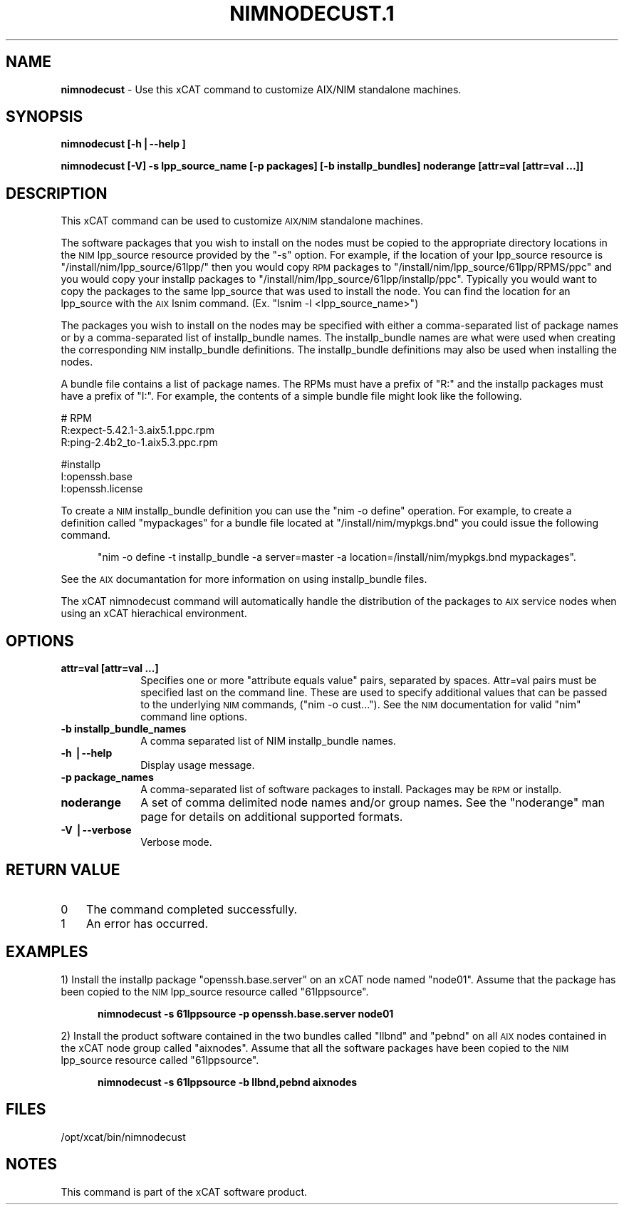 .\" Automatically generated by Pod::Man v1.37, Pod::Parser v1.32
.\"
.\" Standard preamble:
.\" ========================================================================
.de Sh \" Subsection heading
.br
.if t .Sp
.ne 5
.PP
\fB\\$1\fR
.PP
..
.de Sp \" Vertical space (when we can't use .PP)
.if t .sp .5v
.if n .sp
..
.de Vb \" Begin verbatim text
.ft CW
.nf
.ne \\$1
..
.de Ve \" End verbatim text
.ft R
.fi
..
.\" Set up some character translations and predefined strings.  \*(-- will
.\" give an unbreakable dash, \*(PI will give pi, \*(L" will give a left
.\" double quote, and \*(R" will give a right double quote.  | will give a
.\" real vertical bar.  \*(C+ will give a nicer C++.  Capital omega is used to
.\" do unbreakable dashes and therefore won't be available.  \*(C` and \*(C'
.\" expand to `' in nroff, nothing in troff, for use with C<>.
.tr \(*W-|\(bv\*(Tr
.ds C+ C\v'-.1v'\h'-1p'\s-2+\h'-1p'+\s0\v'.1v'\h'-1p'
.ie n \{\
.    ds -- \(*W-
.    ds PI pi
.    if (\n(.H=4u)&(1m=24u) .ds -- \(*W\h'-12u'\(*W\h'-12u'-\" diablo 10 pitch
.    if (\n(.H=4u)&(1m=20u) .ds -- \(*W\h'-12u'\(*W\h'-8u'-\"  diablo 12 pitch
.    ds L" ""
.    ds R" ""
.    ds C` ""
.    ds C' ""
'br\}
.el\{\
.    ds -- \|\(em\|
.    ds PI \(*p
.    ds L" ``
.    ds R" ''
'br\}
.\"
.\" If the F register is turned on, we'll generate index entries on stderr for
.\" titles (.TH), headers (.SH), subsections (.Sh), items (.Ip), and index
.\" entries marked with X<> in POD.  Of course, you'll have to process the
.\" output yourself in some meaningful fashion.
.if \nF \{\
.    de IX
.    tm Index:\\$1\t\\n%\t"\\$2"
..
.    nr % 0
.    rr F
.\}
.\"
.\" For nroff, turn off justification.  Always turn off hyphenation; it makes
.\" way too many mistakes in technical documents.
.hy 0
.if n .na
.\"
.\" Accent mark definitions (@(#)ms.acc 1.5 88/02/08 SMI; from UCB 4.2).
.\" Fear.  Run.  Save yourself.  No user-serviceable parts.
.    \" fudge factors for nroff and troff
.if n \{\
.    ds #H 0
.    ds #V .8m
.    ds #F .3m
.    ds #[ \f1
.    ds #] \fP
.\}
.if t \{\
.    ds #H ((1u-(\\\\n(.fu%2u))*.13m)
.    ds #V .6m
.    ds #F 0
.    ds #[ \&
.    ds #] \&
.\}
.    \" simple accents for nroff and troff
.if n \{\
.    ds ' \&
.    ds ` \&
.    ds ^ \&
.    ds , \&
.    ds ~ ~
.    ds /
.\}
.if t \{\
.    ds ' \\k:\h'-(\\n(.wu*8/10-\*(#H)'\'\h"|\\n:u"
.    ds ` \\k:\h'-(\\n(.wu*8/10-\*(#H)'\`\h'|\\n:u'
.    ds ^ \\k:\h'-(\\n(.wu*10/11-\*(#H)'^\h'|\\n:u'
.    ds , \\k:\h'-(\\n(.wu*8/10)',\h'|\\n:u'
.    ds ~ \\k:\h'-(\\n(.wu-\*(#H-.1m)'~\h'|\\n:u'
.    ds / \\k:\h'-(\\n(.wu*8/10-\*(#H)'\z\(sl\h'|\\n:u'
.\}
.    \" troff and (daisy-wheel) nroff accents
.ds : \\k:\h'-(\\n(.wu*8/10-\*(#H+.1m+\*(#F)'\v'-\*(#V'\z.\h'.2m+\*(#F'.\h'|\\n:u'\v'\*(#V'
.ds 8 \h'\*(#H'\(*b\h'-\*(#H'
.ds o \\k:\h'-(\\n(.wu+\w'\(de'u-\*(#H)/2u'\v'-.3n'\*(#[\z\(de\v'.3n'\h'|\\n:u'\*(#]
.ds d- \h'\*(#H'\(pd\h'-\w'~'u'\v'-.25m'\f2\(hy\fP\v'.25m'\h'-\*(#H'
.ds D- D\\k:\h'-\w'D'u'\v'-.11m'\z\(hy\v'.11m'\h'|\\n:u'
.ds th \*(#[\v'.3m'\s+1I\s-1\v'-.3m'\h'-(\w'I'u*2/3)'\s-1o\s+1\*(#]
.ds Th \*(#[\s+2I\s-2\h'-\w'I'u*3/5'\v'-.3m'o\v'.3m'\*(#]
.ds ae a\h'-(\w'a'u*4/10)'e
.ds Ae A\h'-(\w'A'u*4/10)'E
.    \" corrections for vroff
.if v .ds ~ \\k:\h'-(\\n(.wu*9/10-\*(#H)'\s-2\u~\d\s+2\h'|\\n:u'
.if v .ds ^ \\k:\h'-(\\n(.wu*10/11-\*(#H)'\v'-.4m'^\v'.4m'\h'|\\n:u'
.    \" for low resolution devices (crt and lpr)
.if \n(.H>23 .if \n(.V>19 \
\{\
.    ds : e
.    ds 8 ss
.    ds o a
.    ds d- d\h'-1'\(ga
.    ds D- D\h'-1'\(hy
.    ds th \o'bp'
.    ds Th \o'LP'
.    ds ae ae
.    ds Ae AE
.\}
.rm #[ #] #H #V #F C
.\" ========================================================================
.\"
.IX Title "NIMNODECUST.1 1"
.TH NIMNODECUST.1 1 "2013-02-06" "perl v5.8.8" "User Contributed Perl Documentation"
.SH "NAME"
\&\fBnimnodecust\fR \- Use this xCAT command to customize AIX/NIM standalone machines.
.SH "SYNOPSIS"
.IX Header "SYNOPSIS"
\&\fBnimnodecust [\-h|\-\-help ]\fR
.PP
\&\fBnimnodecust [\-V] \-s lpp_source_name [\-p packages] [\-b installp_bundles] noderange [attr=val [attr=val ...]]\fR
.SH "DESCRIPTION"
.IX Header "DESCRIPTION"
This xCAT command can be used to customize \s-1AIX/NIM\s0 standalone machines. 
.PP
The software packages that you wish to install on the nodes must be copied to the appropriate directory locations in the \s-1NIM\s0 lpp_source resource provided by the \*(L"\-s\*(R" option.  For example, if the location of your lpp_source resource is \*(L"/install/nim/lpp_source/61lpp/\*(R" then you would copy \s-1RPM\s0 packages to \*(L"/install/nim/lpp_source/61lpp/RPMS/ppc\*(R" and you would copy your installp packages to \*(L"/install/nim/lpp_source/61lpp/installp/ppc\*(R". Typically you would want to copy the packages to the same lpp_source that was used to install the node.  You can find the location for an lpp_source with the \s-1AIX\s0 lsnim command. (Ex. \*(L"lsnim \-l <lpp_source_name>\*(R")
.PP
The packages you wish to install on the nodes may be specified with either a comma-separated list of package names or by a comma-separated list of installp_bundle names. The installp_bundle names are what were used when creating the corresponding \s-1NIM\s0 installp_bundle definitions. The installp_bundle definitions may also be used when installing the nodes.
.PP
A bundle file contains a list of package names.  The RPMs must have a prefix of \*(L"R:\*(R" and the installp packages must have a prefix of \*(L"I:\*(R".  For example, the contents of a simple bundle file might look like the following.
.PP
.Vb 3
\& # RPM
\& R:expect-5.42.1-3.aix5.1.ppc.rpm
\& R:ping-2.4b2_to-1.aix5.3.ppc.rpm
.Ve
.PP
.Vb 3
\& #installp
\& I:openssh.base
\& I:openssh.license
.Ve
.PP
To create a \s-1NIM\s0 installp_bundle definition you can use the \*(L"nim \-o define\*(R" operation.  For example, to create a definition called \*(L"mypackages\*(R" for a bundle file located at \*(L"/install/nim/mypkgs.bnd\*(R" you could issue the following command. 
.Sp
.RS 5
\&\*(L"nim \-o define \-t installp_bundle \-a server=master \-a location=/install/nim/mypkgs.bnd mypackages\*(R".
.RE
.PP
See the \s-1AIX\s0 documantation for more information on using installp_bundle files.
.PP
The xCAT nimnodecust command will automatically handle the distribution of the packages to \s-1AIX\s0 service nodes when using an xCAT hierachical environment.
.SH "OPTIONS"
.IX Header "OPTIONS"
.IP "\fBattr=val [attr=val ...]\fR" 10
.IX Item "attr=val [attr=val ...]"
Specifies one or more \*(L"attribute equals value\*(R" pairs, separated by spaces. Attr=val pairs must be specified last on the command line. These are used to specify
additional values that can be passed to the underlying \s-1NIM\s0 commands, (\*(L"nim \-o cust...\*(R"). See the \s-1NIM\s0 documentation for valid \*(L"nim\*(R" command line options. 
.IP "\fB\-b installp_bundle_names\fR" 10
.IX Item "-b installp_bundle_names"
.Vb 1
\&        A comma separated list of NIM installp_bundle names.
.Ve
.IP "\fB\-h |\-\-help\fR" 10
.IX Item "-h |--help"
Display usage message.
.IP "\fB\-p package_names\fR" 10
.IX Item "-p package_names"
A comma-separated list of software packages to install.  Packages may be \s-1RPM\s0 or installp.
.IP "\fBnoderange\fR" 10
.IX Item "noderange"
A set of comma delimited node names and/or group names. See the \*(L"noderange\*(R" man page for details on additional supported formats.
.IP "\fB\-V |\-\-verbose\fR" 10
.IX Item "-V |--verbose"
Verbose mode.
.SH "RETURN VALUE"
.IX Header "RETURN VALUE"
.IP "0" 3
The command completed successfully.
.IP "1" 3
.IX Item "1"
An error has occurred.
.SH "EXAMPLES"
.IX Header "EXAMPLES"
1) Install the installp package \*(L"openssh.base.server\*(R" on an xCAT node named \*(L"node01\*(R".  Assume that the package has been copied to the \s-1NIM\s0 lpp_source resource called \*(L"61lppsource\*(R".  
.Sp
.RS 5
\&\fBnimnodecust \-s 61lppsource \-p openssh.base.server node01\fR
.RE
.PP
2) Install the product software contained in the two bundles called \*(L"llbnd\*(R" and \*(L"pebnd\*(R" on all \s-1AIX\s0 nodes contained in the xCAT node group called \*(L"aixnodes\*(R".  Assume that all the software packages have been copied to the \s-1NIM\s0 lpp_source resource called \*(L"61lppsource\*(R".
.Sp
.RS 5
\&\fBnimnodecust \-s 61lppsource \-b llbnd,pebnd  aixnodes\fR
.RE
.SH "FILES"
.IX Header "FILES"
/opt/xcat/bin/nimnodecust
.SH "NOTES"
.IX Header "NOTES"
This command is part of the xCAT software product.
